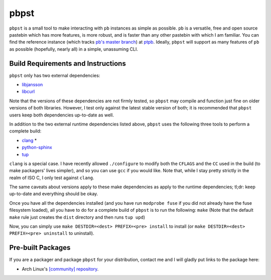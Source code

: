 pbpst
=====

|coverity|

.. |coverity| image:: https://img.shields.io/coverity/scan/7624.svg
   :alt:              Coverity Scan Build Status
   :target:           https://scan.coverity.com/projects/halosghost-pbpst

``pbpst`` is a small tool to make interacting with ``pb`` instances as simple as possible.
``pb`` is a versatile, free and open source pastebin which has more features, is more robust, and is faster than any other pastebin with which I am familiar.
You can find the reference instance (which tracks `pb's master branch <https://github.com/ptpb/pb>`_) at `ptpb <https://ptpb.pw>`_.
Ideally, ``pbpst`` will support as many features of ``pb`` as possible (hopefully, nearly all) in a simple, unassuming CLI.

Build Requirements and Instructions
-----------------------------------

``pbpst`` only has two external dependencies:

- `libjansson <http://www.digip.org/jansson/>`_
- `libcurl <http://curl.haxx.se/>`_

Note that the versions of these dependencies are not firmly tested, so ``pbpst`` may compile and function just fine on older versions of both libraries.
However, I test only against the latest stable version of both; it is recommended that ``pbpst`` users keep both dependencies up-to-date as well.

In addition to the two external runtime dependencies listed above, ``pbpst`` uses the following three tools to perform a complete build:

- `clang <http://clang.llvm.org/>`_ *
- `python-sphinx <https://pypi.python.org/pypi/Sphinx>`_
- `tup <http://gittup.org/tup/>`_

``clang`` is a special case.
I have recently allowed ``./configure`` to modify both the ``CFLAGS`` and the ``CC`` used in the build (to make packagers' lives simpler), and so you can use ``gcc`` if you would like.
Note that, while I stay pretty strictly in the realm of ISO C, I only test against ``clang``.

The same caveats about versions apply to these make dependencies as apply to the runtime dependencies; tl;dr: keep up-to-date and everything should be okay.

Once you have all the dependencies installed (and you have run ``modprobe fuse`` if you did not already have the fuse filesystem loaded), all you have to do for a complete build of ``pbpst`` is to run the following: ``make``
(Note that the default ``make`` rule just creates the ``dist`` directory and then runs ``tup upd``)

Now, you can simply use ``make DESTDIR=<dest> PREFIX=<pre> install`` to install (or ``make DESTDIR=<dest> PREFIX=<pre> uninstall`` to uninstall).

Pre-built Packages
------------------

If you are a packager and package ``pbpst`` for your distribution, contact me and I will gladly put links to the package here:

* Arch Linux's `[community] repository <https://www.archlinux.org/packages/community/x86_64/pbpst/>`_.
